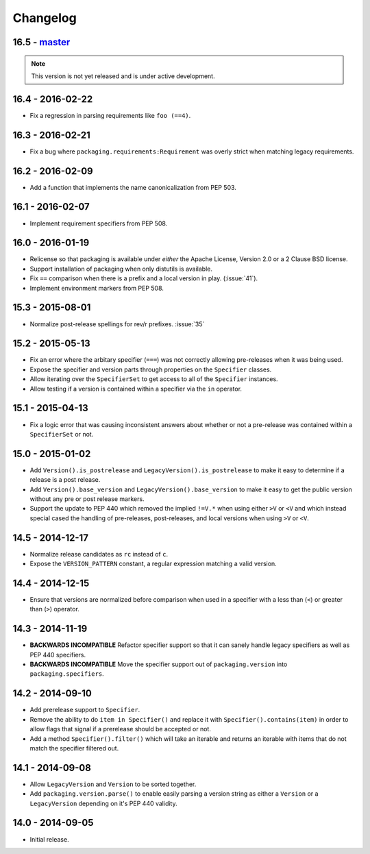 Changelog
---------

16.5 - `master`_
~~~~~~~~~~~~~~~~

.. note:: This version is not yet released and is under active development.


16.4 - 2016-02-22
~~~~~~~~~~~~~~~~~

* Fix a regression in parsing requirements like ``foo (==4)``.


16.3 - 2016-02-21
~~~~~~~~~~~~~~~~~

* Fix a bug where ``packaging.requirements:Requirement`` was overly strict when
  matching legacy requirements.


16.2 - 2016-02-09
~~~~~~~~~~~~~~~~~

* Add a function that implements the name canonicalization from PEP 503.


16.1 - 2016-02-07
~~~~~~~~~~~~~~~~~

* Implement requirement specifiers from PEP 508.


16.0 - 2016-01-19
~~~~~~~~~~~~~~~~~

* Relicense so that packaging is available under *either* the Apache License,
  Version 2.0 or a 2 Clause BSD license.

* Support installation of packaging when only distutils is available.

* Fix ``==`` comparison when there is a prefix and a local version in play.
  (:issue:`41`).

* Implement environment markers from PEP 508.


15.3 - 2015-08-01
~~~~~~~~~~~~~~~~~

* Normalize post-release spellings for rev/r prefixes. :issue:`35`


15.2 - 2015-05-13
~~~~~~~~~~~~~~~~~

* Fix an error where the arbitary specifier (``===``) was not correctly
  allowing pre-releases when it was being used.

* Expose the specifier and version parts through properties on the
  ``Specifier`` classes.

* Allow iterating over the ``SpecifierSet`` to get access to all of the
  ``Specifier`` instances.

* Allow testing if a version is contained within a specifier via the ``in``
  operator.


15.1 - 2015-04-13
~~~~~~~~~~~~~~~~~

* Fix a logic error that was causing inconsistent answers about whether or not
  a pre-release was contained within a ``SpecifierSet`` or not.


15.0 - 2015-01-02
~~~~~~~~~~~~~~~~~

* Add ``Version().is_postrelease`` and ``LegacyVersion().is_postrelease`` to
  make it easy to determine if a release is a post release.

* Add ``Version().base_version`` and ``LegacyVersion().base_version`` to make
  it easy to get the public version without any pre or post release markers.

* Support the update to PEP 440 which removed the implied ``!=V.*`` when using
  either ``>V`` or ``<V`` and which instead special cased the handling of
  pre-releases, post-releases, and local versions when using ``>V`` or ``<V``.


14.5 - 2014-12-17
~~~~~~~~~~~~~~~~~

* Normalize release candidates as ``rc`` instead of ``c``.

* Expose the ``VERSION_PATTERN`` constant, a regular expression matching
  a valid version.


14.4 - 2014-12-15
~~~~~~~~~~~~~~~~~

* Ensure that versions are normalized before comparison when used in a
  specifier with a less than (``<``) or greater than (``>``) operator.


14.3 - 2014-11-19
~~~~~~~~~~~~~~~~~

* **BACKWARDS INCOMPATIBLE** Refactor specifier support so that it can sanely
  handle legacy specifiers as well as PEP 440 specifiers.

* **BACKWARDS INCOMPATIBLE** Move the specifier support out of
  ``packaging.version`` into ``packaging.specifiers``.


14.2 - 2014-09-10
~~~~~~~~~~~~~~~~~

* Add prerelease support to ``Specifier``.
* Remove the ability to do ``item in Specifier()`` and replace it with
  ``Specifier().contains(item)`` in order to allow flags that signal if a
  prerelease should be accepted or not.
* Add a method ``Specifier().filter()`` which will take an iterable and returns
  an iterable with items that do not match the specifier filtered out.


14.1 - 2014-09-08
~~~~~~~~~~~~~~~~~

* Allow ``LegacyVersion`` and ``Version`` to be sorted together.
* Add ``packaging.version.parse()`` to enable easily parsing a version string
  as either a ``Version`` or a ``LegacyVersion`` depending on it's PEP 440
  validity.


14.0 - 2014-09-05
~~~~~~~~~~~~~~~~~

* Initial release.


.. _`master`: https://github.com/pypa/packaging/

